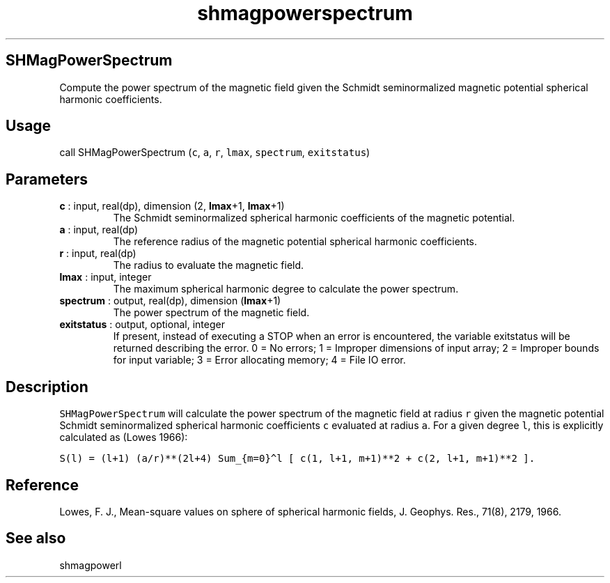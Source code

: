 .\" Automatically generated by Pandoc 2.10
.\"
.TH "shmagpowerspectrum" "1" "2020-04-07" "Fortran 95" "SHTOOLS 4.7"
.hy
.SH SHMagPowerSpectrum
.PP
Compute the power spectrum of the magnetic field given the Schmidt
seminormalized magnetic potential spherical harmonic coefficients.
.SH Usage
.PP
call SHMagPowerSpectrum (\f[C]c\f[R], \f[C]a\f[R], \f[C]r\f[R],
\f[C]lmax\f[R], \f[C]spectrum\f[R], \f[C]exitstatus\f[R])
.SH Parameters
.TP
\f[B]\f[CB]c\f[B]\f[R] : input, real(dp), dimension (2, \f[B]\f[CB]lmax\f[B]\f[R]+1, \f[B]\f[CB]lmax\f[B]\f[R]+1)
The Schmidt seminormalized spherical harmonic coefficients of the
magnetic potential.
.TP
\f[B]\f[CB]a\f[B]\f[R] : input, real(dp)
The reference radius of the magnetic potential spherical harmonic
coefficients.
.TP
\f[B]\f[CB]r\f[B]\f[R] : input, real(dp)
The radius to evaluate the magnetic field.
.TP
\f[B]\f[CB]lmax\f[B]\f[R] : input, integer
The maximum spherical harmonic degree to calculate the power spectrum.
.TP
\f[B]\f[CB]spectrum\f[B]\f[R] : output, real(dp), dimension (\f[B]\f[CB]lmax\f[B]\f[R]+1)
The power spectrum of the magnetic field.
.TP
\f[B]\f[CB]exitstatus\f[B]\f[R] : output, optional, integer
If present, instead of executing a STOP when an error is encountered,
the variable exitstatus will be returned describing the error.
0 = No errors; 1 = Improper dimensions of input array; 2 = Improper
bounds for input variable; 3 = Error allocating memory; 4 = File IO
error.
.SH Description
.PP
\f[C]SHMagPowerSpectrum\f[R] will calculate the power spectrum of the
magnetic field at radius \f[C]r\f[R] given the magnetic potential
Schmidt seminormalized spherical harmonic coefficients \f[C]c\f[R]
evaluated at radius \f[C]a\f[R].
For a given degree \f[C]l\f[R], this is explicitly calculated as (Lowes
1966):
.PP
\f[C]S(l) = (l+1) (a/r)**(2l+4) Sum_{m=0}\[ha]l [ c(1, l+1, m+1)**2 + c(2, l+1, m+1)**2 ].\f[R]
.SH Reference
.PP
Lowes, F.
J., Mean-square values on sphere of spherical harmonic fields, J.
Geophys.
Res., 71(8), 2179, 1966.
.SH See also
.PP
shmagpowerl
